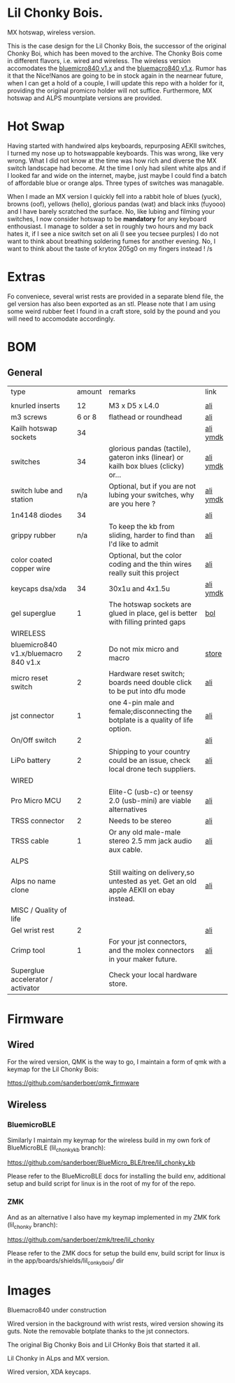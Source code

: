 
* Lil Chonky Bois.

MX hotswap, wireless version.
[[./img/mx_hotswap_inks_2.jpg]]

This is the case design for the Lil Chonky Bois, the successor of the original Chonky Boi, which has been moved to the archive.
The Chonky Bois come in different flavors, i.e. wired and wireless. The wireless version accomodates the [[https://store.jpconstantineau.com/#/group/bluemicro][bluemicro840 v1.x]] and the [[https://store.jpconstantineau.com/#/group/bluemicro][bluemacro840 v1.x]]. Rumor has it that the Nice!Nanos are going to be in stock again in the nearnear future, when I can get a hold of a couple, I will update this repo with a holder for it, providing the original promicro holder will not suffice.
Furthermore, MX hotswap and ALPS mountplate versions are provided.

* Hot Swap
Having started with handwired alps keyboards, repurposing AEKII switches, I turned my nose up to hotswappable keyboards. This was wrong, like very wrong. What I did not know at the time was how rich and diverse the MX switch landscape had become. At the time I only had silent white alps and if I looked far and wide on the internet, maybe, just maybe I could find a batch of affordable blue or orange alps. Three types of switches was managable.

When I made an MX version I quickly fell into a rabbit hole of blues (yuck), browns (oof), yellows (hello), glorious pandas (wat) and black inks (fuyooo) and I have barely scratched the surface. No, like lubing and filming your switches, I now consider hotswap to be *mandatory* for any keyboard enthousiast. I manage to solder a set in roughly two hours and my back hates it, if I see a nice switch set on ali (I see you tecsee purples) I do not want to think about breathing soldering fumes for another evening. No, I want to think about the taste of krytox 205g0 on my fingers instead ! /s

* Extras
Fo conveniece, several wrist rests are provided in a separate blend file, the gel version has also been exported as an stl. Please note that I am using some weird rubber feet I found in a craft store, sold by the pound and you will need to accomodate accordingly.

* BOM

** General
| type                                 | amount | remarks                                                                               | link      |
|                                      |        |                                                                                       |           |
|--------------------------------------+--------+---------------------------------------------------------------------------------------+-----------|
| knurled inserts                      |     12 | M3 x D5 x  L4.0                                                                       | [[https://nl.aliexpress.com/item/4000232858343.html][ali]]       |
| m3 screws                            | 6 or 8 | flathead or roundhead                                                                 | [[https://nl.aliexpress.com/item/4000742472778.html?spm=a2g0o.store_pc_groupList.8148356.1.4b54694dlYVj6k][ali]]       |
| Kailh hotswap sockets                |     34 |                                                                                       | [[https://nl.aliexpress.com/item/4001051840976.html?spm=a2g0s.9042311.0.0.27424c4duT8R5v][ali]] [[https://ymdk.nl.aliexpress.com/store/429151][ymdk]]  |
| switches                             |     34 | glorious pandas (tactile), gateron inks (linear) or kailh box blues (clicky) or...    | [[https://nl.aliexpress.com/item/1005001678253507.html?spm=a2g0s.9042311.0.0.27424c4dcuYsDy][ali]] [[https://ymdk.nl.aliexpress.com/store/429151][ymdk]]  |
| switch lube and station              |    n/a | Optional, but if you are not lubing your switches, why are you here ?                 | [[https://nl.aliexpress.com/item/4001287632004.html?spm=a2g0s.9042311.0.0.27424c4dP1bmnZ][ali]] [[https://ymdk.nl.aliexpress.com/store/429151][ymdk]]  |
| 1n4148 diodes                        |     34 |                                                                                       | [[https://nl.aliexpress.com/item/1934432186.html?spm=a2g0s.9042311.0.0.27424c4dCcuaFD][ali]]       |
| grippy rubber                        |    n/a | To keep the kb from sliding, harder to find than I'd like to admit                    | [[https://nl.aliexpress.com/item/4000013831045.html?spm=a2g0s.9042311.0.0.27424c4d6xGt3Y][ali]]       |
| color coated copper wire             |        | Optional, but the color coding and the thin wires really suit this project            | [[https://www.aliexpress.com/item/1005001321847977.html?spm=a2g0o.productlist.0.0.665f679fQf9Wr3&algo_pvid=39d5a03a-f154-49a6-99ae-430757534207&algo_expid=39d5a03a-f154-49a6-99ae-430757534207-34&btsid=0b0a556616228166325978017eb0fb&ws_ab_test=searchweb0_0,searchweb201602_,searchweb201603_][ali]]       |
| keycaps dsa/xda                      |     34 | 30x1u and 4x1.5u                                                                      | [[https://nl.aliexpress.com/item/1005001376888502.html?spm=a2g0s.9042311.pcrcomd.1.2b254c4drfqukj&gps-id=pcOrderList&scm=1007.30114.213637.0&scm_id=1007.30114.213637.0&scm-url=1007.30114.213637.0&pvid=67330b30-a52a-417b-af98-0368b264de63&_t=gps-id:pcOrderList,scm-url:1007.30114.213637.0,pvid:67330b30-a52a-417b-af98-0368b264de63,tpp_buckets:668%230%23131923%2375_668%23888%233325%2311_20114%230%23213637%235_20114%233258%2310449%2333_668%232846%238114%231999_668%235811%2327185%2368_668%236421%2330822%23182_668%232717%237567%23922__668%233374%2315176%23590_19670%230%23233084%230_19670%233636%2316450%23358_19670%234867%2324465%23166_19670%235271%2324224%23319_19670%233633%2316436%23436_19670%232760%237734%23528_19670%233043%239190%239_19670%235119%2323475%23944&&pdp_ext_f=%257B%2522scene%2522%253A%252220114%2522%257D][ali]]  [[https://ymdk.nl.aliexpress.com/store/429151][ymdk]] |
| gel superglue                        |      1 | The hotswap sockets are glued in place, gel is better with filling printed gaps      | [[https://www.bol.com/nl/nl/p/pattex-superglue-ultra-mini-gel-trio-3-tubes-1-g/9200000124384556/?bltgh=rqwMHWBgJ-3A8e7KMN9HYg.2_9.10.ProductImage][bol]]       |
|--------------------------------------+--------+---------------------------------------------------------------------------------------+-----------|
| WIRELESS                             |        |                                                                                       |           |
| bluemicro840 v1.x/bluemacro 840 v1.x |      2 | Do not mix micro and macro                                                           | [[https://store.jpconstantineau.com/#/group/bluemicro][store]]     |
| micro reset switch                   |      2 | Hardware reset switch; boards need double click to be put into dfu mode              | [[https://nl.aliexpress.com/item/32919212895.html?spm=a2g0s.9042311.0.0.27424c4dsfyf3P][ali]]       |
| jst connector                        |      1 | one 4-pin male and female;disconnecting the botplate is a quality of life option.    | [[https://nl.aliexpress.com/item/32963843207.html?spm=a2g0s.9042311.0.0.27424c4dZ8ET6k][ali]]       |
| On/Off switch                        |      2 |                                                                                       | [[https://nl.aliexpress.com/item/32952489874.html?algo_pvid=0746314c-408e-4bc0-8845-a367f93002af&algo_exp_id=0746314c-408e-4bc0-8845-a367f93002af-0][ali]]       |
| LiPo battery                         |      2 | Shipping to your country could be an issue, check local drone tech suppliers.         | [[https://nl.aliexpress.com/item/32977525312.html?spm=a2g0s.9042311.0.0.27424c4dynClON][ali]]       |
|--------------------------------------+--------+---------------------------------------------------------------------------------------+-----------|
| WIRED                                |        |                                                                                       |           |
| Pro Micro MCU                        |      2 | Elite-C (usb-c) or teensy 2.0 (usb-mini) are viable alternatives                      | [[https://nl.aliexpress.com/item/32768308647.html?spm=a2g0s.9042311.0.0.27424c4dS8z6Py][ali]]       |
| TRSS connector                       |      2 | Needs to be stereo                                                                   | [[https://nl.aliexpress.com/item/4000640677390.html?spm=a2g0s.9042311.0.0.27424c4dX6v9oC][ali]]       |
| TRSS cable                           |      1 | Or any old male-male stereo 2.5 mm jack audio aux cable.                              | [[https://nl.aliexpress.com/item/32459681560.html?spm=a2g0s.9042311.0.0.27424c4dynClON][ali]]       |
|--------------------------------------+--------+---------------------------------------------------------------------------------------+-----------|
| ALPS                                 |        |                                                                                       |           |
| Alps no name clone                   |        | Still waiting on delivery,so untested as yet. Get an old apple AEKII on ebay instead. | [[https://nl.aliexpress.com/item/32654107324.html?spm=a2g0s.9042311.0.0.2b254c4drfqukj][ali]]       |
|--------------------------------------+--------+---------------------------------------------------------------------------------------+-----------|
| MISC / Quality of life               |        |                                                                                       |           |
| Gel wrist rest                       |      2 |                                                                                       | [[https://nl.aliexpress.com/item/32894937019.html?spm=a2g0s.9042311.0.0.27424c4d6VJaFU][ali]]       |
| Crimp tool                           |      1 | For your jst connectors, and the molex connectors in your maker future.              | [[https://nl.aliexpress.com/item/32910569929.html?spm=a2g0s.9042311.0.0.27424c4dZ8ET6k][ali]]       |
| Superglue accelerator / activator    |        | Check your local hardware store.                                                      |           |


* Firmware

** Wired
For the wired version, QMK is the way to go, I maintain a form of qmk with a keymap for the Lil Chonky Bois:

https://github.com/sanderboer/qmk_firmware

** Wireless

*** BluemicroBLE
Similarly I maintain my keymap for the wireless build in my own fork of BlueMicroBLE (lil_chonky_kb branch):

https://github.com/sanderboer/BlueMicro_BLE/tree/lil_chonky_kb

Please refer to the BlueMicroBLE docs for installing the build env, additional setup and build script for linux is in the root of my for of the repo.


*** ZMK
And as an alternative I also have my keymap implemented in my ZMK fork (lil_chonky  branch):

https://github.com/sanderboer/zmk/tree/lil_chonky

Please refer to the ZMK docs for setup the build env, build script for linux is in the app/boards/shields/lil_conky_bois/ dir
* Images

Bluemacro840 under construction
[[./img/bluemacro.jpg]]


Wired version in the background with wrist rests, wired version showing its guts. Note the removable botplate thanks to the jst connectors.
[[./img/all.jpg]]


The original Big Chonky Bois and Lil CHonky Bois that started it all.
[[./img/chonkies.jpg]]


Lil Chonky in ALps and MX version. 
[[./img/IMG_3475.jpg]]


Wired version, XDA keycaps.
[[./img/IMG_3489.jpg]]
[[./img/IMG_3492.jpg]]

[[./img/IMG_3493.jpg]]

